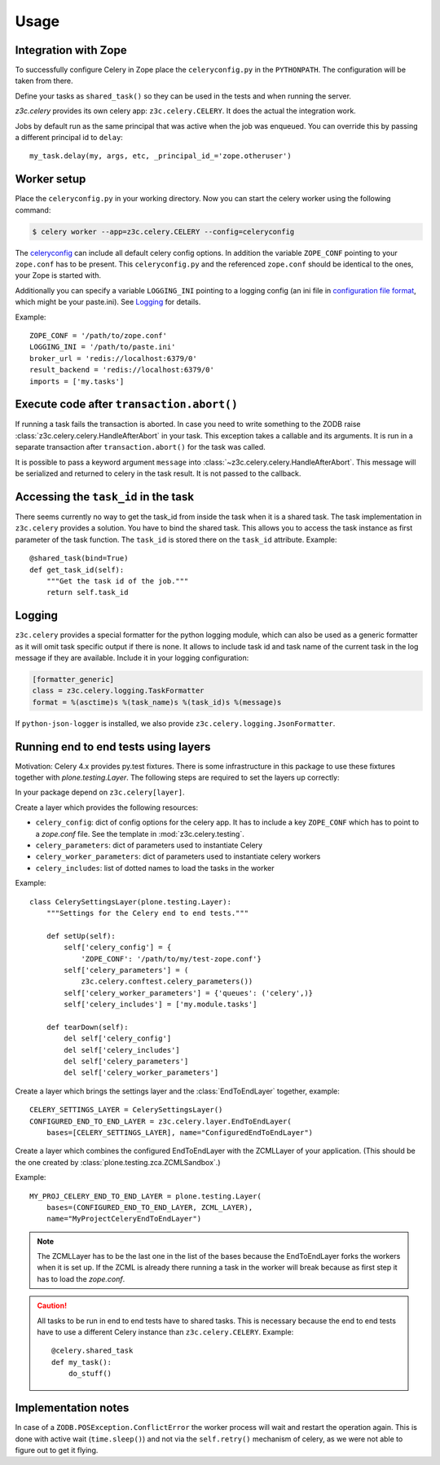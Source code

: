 Usage
=====

Integration with Zope
---------------------

To successfully configure Celery in Zope place the ``celeryconfig.py`` in the
``PYTHONPATH``. The configuration will be taken from there.

Define your tasks as ``shared_task()`` so they can be used in the tests and
when running the server.

`z3c.celery` provides its own celery app: ``z3c.celery.CELERY``. It does the
actual the integration work.

Jobs by default run as the same principal that was active when the job was
enqueued. You can override this by passing a different principal id to ``delay``::

    my_task.delay(my, args, etc, _principal_id_='zope.otheruser')


Worker setup
------------

Place the ``celeryconfig.py`` in your working directory. Now you can start the
celery worker using the following command:

.. code-block:: console

    $ celery worker --app=z3c.celery.CELERY --config=celeryconfig

The `celeryconfig`_ can include all default celery config options. In addition
the variable ``ZOPE_CONF`` pointing to your ``zope.conf`` has to be present.
This ``celeryconfig.py`` and the referenced ``zope.conf`` should be identical to
the ones, your Zope is started with.

Additionally you can specify a variable ``LOGGING_INI`` pointing to a logging
config (an ini file in `configuration file format`_, which might be your
paste.ini). See `Logging`_ for details.

Example::

    ZOPE_CONF = '/path/to/zope.conf'
    LOGGING_INI = '/path/to/paste.ini'
    broker_url = 'redis://localhost:6379/0'
    result_backend = 'redis://localhost:6379/0'
    imports = ['my.tasks']


.. _`celeryconfig` : http://docs.celeryproject.org/en/latest/userguide/configuration.html
.. _`configuration file format` : https://docs.python.org/2/library/logging.config.html#configuration-file-format


Execute code after ``transaction.abort()``
------------------------------------------

If running a task fails the transaction is aborted. In case you need to write
something to the ZODB raise :class:`z3c.celery.celery.HandleAfterAbort` in your
task. This exception takes a callable and its arguments. It is run in a
separate transaction after ``transaction.abort()`` for the task was called.

It is possible to pass a keyword argument ``message`` into
:class:`~z3c.celery.celery.HandleAfterAbort`. This message will be serialized
and returned to celery in the task result. It is not passed to the callback.


Accessing the ``task_id`` in the task
-------------------------------------

There seems currently no way to get the task_id from inside the task when it is
a shared task. The task implementation in ``z3c.celery`` provides a solution.
You have to bind the shared task. This allows you to access the task instance
as first parameter of the task function. The ``task_id`` is stored there on the
``task_id`` attribute. Example::

    @shared_task(bind=True)
    def get_task_id(self):
        """Get the task id of the job."""
        return self.task_id


Logging
-------

``z3c.celery`` provides a special formatter for the python logging module,
which can also be used as a generic formatter as it will omit task specific
output if there is none. It allows to include task id and task name of the
current task in the log message if they are available. Include it in your
logging configuration:

.. code-block:: ini

    [formatter_generic]
    class = z3c.celery.logging.TaskFormatter
    format = %(asctime)s %(task_name)s %(task_id)s %(message)s

If ``python-json-logger`` is installed, we also provide ``z3c.celery.logging.JsonFormatter``.


Running end to end tests using layers
-------------------------------------

Motivation: Celery 4.x provides py.test fixtures. There is some infrastructure
in this package to use these fixtures together with `plone.testing.Layer`.
The following steps are required to set the layers up correctly:

In your package depend on ``z3c.celery[layer]``.

Create a layer which provides the following resources:

* ``celery_config``: dict of config options for the celery app. It has to
  include a key ``ZOPE_CONF`` which has to point to a `zope.conf` file.
  See the template in :mod:`z3c.celery.testing`.

* ``celery_parameters``: dict of parameters used to instantiate Celery

* ``celery_worker_parameters``: dict of parameters used to instantiate celery
  workers

* ``celery_includes``: list of dotted names to load the tasks in the worker

Example::

    class CelerySettingsLayer(plone.testing.Layer):
        """Settings for the Celery end to end tests."""

        def setUp(self):
            self['celery_config'] = {
                'ZOPE_CONF': '/path/to/my/test-zope.conf'}
            self['celery_parameters'] = (
                z3c.celery.conftest.celery_parameters())
            self['celery_worker_parameters'] = {'queues': ('celery',)}
            self['celery_includes'] = ['my.module.tasks']

        def tearDown(self):
            del self['celery_config']
            del self['celery_includes']
            del self['celery_parameters']
            del self['celery_worker_parameters']

Create a layer which brings the settings layer and the :class:`EndToEndLayer`
together, example::

    CELERY_SETTINGS_LAYER = CelerySettingsLayer()
    CONFIGURED_END_TO_END_LAYER = z3c.celery.layer.EndToEndLayer(
        bases=[CELERY_SETTINGS_LAYER], name="ConfiguredEndToEndLayer")

Create a layer which combines the configured EndToEndLayer with the ZCMLLayer
of your application. (This should be the one created by
:class:`plone.testing.zca.ZCMLSandbox`.)

Example::

    MY_PROJ_CELERY_END_TO_END_LAYER = plone.testing.Layer(
        bases=(CONFIGURED_END_TO_END_LAYER, ZCML_LAYER),
        name="MyProjectCeleryEndToEndLayer")

.. note::

    The ZCMLLayer has to be the last one in the list of the bases because the
    EndToEndLayer forks the workers when it is set up. If the ZCML is already
    there running a task in the worker will break because as first step it has
    to load the `zope.conf`.


.. caution::

    All tasks to be run in end to end tests have to shared tasks. This is
    necessary because the end to end tests have to use a different Celery
    instance than ``z3c.celery.CELERY``. Example::

        @celery.shared_task
        def my_task():
            do_stuff()


Implementation notes
--------------------

In case of a ``ZODB.POSException.ConflictError`` the worker process will wait
and restart the operation again. This is done with active wait
(``time.sleep()``) and not via the ``self.retry()`` mechanism of celery, as we
were not able to figure out to get it flying.

